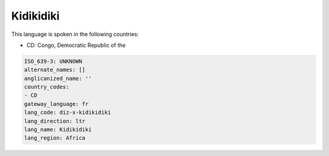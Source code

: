 .. _diz-x-kidikidiki:

Kidikidiki
==========

This language is spoken in the following countries:

* CD: Congo, Democratic Republic of the

.. code-block:: yaml

    ISO_639-3: UNKNOWN
    alternate_names: []
    anglicanized_name: ''
    country_codes:
    - CD
    gateway_language: fr
    lang_code: diz-x-kidikidiki
    lang_direction: ltr
    lang_name: Kidikidiki
    lang_region: Africa
    
